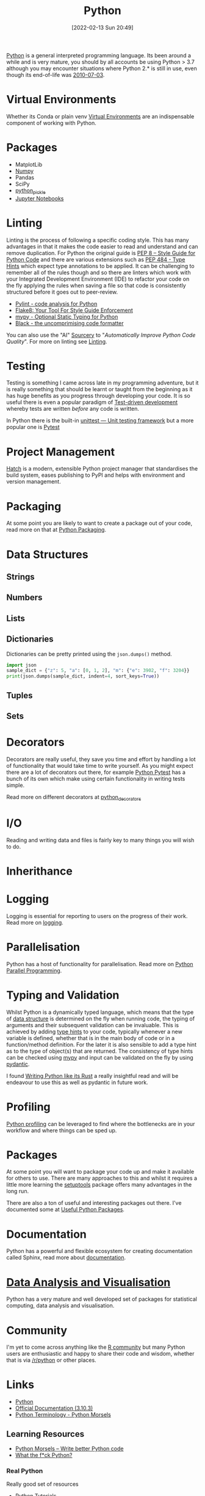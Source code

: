 :PROPERTIES:
:ID:       5b5d1562-ecb4-4199-b530-e7993723e112
:mtime:    20230526200945 20230520211006 20230319231255 20230224095542 20230223120221 20230222142114 20230125155804 20230124164157 20230105135432 20230103175234 20230103103310 20221217185215 20230103103308
:ctime:    20221217185215 20230103103308
:END:
#+TITLE: Python
#+DATE: [2022-02-13 Sun 20:49]
#+FILETAGS: :python:programming:statistics:

[[https://www.python.org][Python]] is a general interpreted programming language. Its been around a while and is very mature, you should by all
accounts be using Python > 3.7 although you may encounter situations where Python 2.* is still in use, even though its
end-of-life was [[https://endoflife.date/python][2010-07-03]].

* Virtual Environments

Whether its Conda or plain venv [[id:4bf1c297-d00a-4857-9339-8017c27138c6][Virtual Environments]] are an indispensable component of working with Python.

* Packages

+ MatplotLib
+ [[id:d7b0fb90-d668-4e31-bc2d-305f6ee14fc9][Numpy]]
+ Pandas
+ SciPy
+ [[id:d9176707-8c60-4557-a181-7780d3215cbe][python_pickle]]
+ [[id:c3712eee-d30f-4dd4-b894-4721d094edd1][Jupyter Notebooks]]

* Linting

Linting is the process of following a specific coding style. This has many advantages in that it makes the code easier
to read and understand and can remove duplication. For Python the original guide is [[https://peps.python.org/pep-0008/][PEP 8 – Style Guide for Python Code]]
and there are various extensions such as [[https://www.python.org/dev/peps/pep-0484/][PEP 484 - Type Hints]] which expect type annotations to be applied. It can be
challenging to remember all of the rules though and so there are linters which work with your Integrated Development
Environment (IDE) to refactor your code on the fly applying the rules when saving a file so that code is consistently
structured before it goes out to peer-review.

+ [[https://pylint.org/][Pylint - code analysis for Python]]
+ [[https://flake8.pycqa.org/en/latest/][Flake8: Your Tool For Style Guide Enforcement]]
+ [[http://mypy-lang.org/][mypy - Optional Static Typing for Python]]
+ [[https://black.readthedocs.io/en/stable/][Black - the uncomprimising code formatter]]


You can also use the "AI" [[https://sourcery.ai/][Sourcery]] to "/Automatically Improve Python Code Quality/". For more on linting see [[id:55581960-395e-443c-bd5d-bc00c496b6ae][Linting]].

* Testing

Testing is something I came across late in my programming adventure, but it is really something that should be learnt or
taught from the beginning as it has huge benefits as you progress through developing your code. It is so useful there is
even a popular paradigm of [[https://en.wikipedia.org/wiki/Test-driven_development][Test-driven development]] whereby tests are written /before/ any code is written.

In Python there is the built-in [[https://docs.python.org/3/library/unittest.html][unittest — Unit testing framework]] but a more popular one is [[id:3cca0dfd-0c82-4685-b9ed-6314f7c8b78f][Pytest]]

* Project Management

[[https://hatch.pypa.io/latest/][Hatch]] is a modern, extensible Python project manager that standardises the build system, eases publishing to PyPI and
helps with environment and version management.

* Packaging
:PROPERTIES:
:mtime:    20221217185215 20230103103309
:ctime:    20221217185215 20230103103309
:END:

At some point you are likely to want to create a package out of your code, read more on that at [[id:bb57f65e-58f4-45de-9620-901dc998f6d6][Python Packaging]].

* Data Structures
:PROPERTIES:
:ID:       8da3c4d1-e3ef-40ec-b2bd-1d5685c8fa51
:mtime:    20230103103314 20221217185215
:ctime:    20221217185215
:END:

** Strings
:PROPERTIES:
:ID:       21faef08-02b9-4a88-9db5-87e40a5d524a
:mtime:    20221217185215 20230103103310
:ctime:    20221217185215 20230103103310
:END:
** Numbers
:PROPERTIES:
:ID:       868ba2d6-b2ad-4f0f-9ad5-e8eeda4f7c5e
:END:
** Lists
:PROPERTIES:
:ID:       9eaeb648-e835-4b6b-8540-0ebfec2ba48d
:END:
** Dictionaries
:PROPERTIES:
:ID:       6bb3fd5e-63e3-43de-aecc-7c840f6d9819
:mtime:    20221217185215 20230103103312
:ctime:    20221217185215
:END:

Dictionaries can be pretty printed using the ~json.dumps()~ method.

#+BEGIN_SRC python :eval no
  import json
  sample_dict = {"z": 5, "a": [0, 1, 2], "m": {"e": 3902, "f": 3204}}
  print(json.dumps(sample_dict, indent=4, sort_keys=True))
#+END_SRC

** Tuples
:PROPERTIES:
:ID:       508c31b8-cbea-4b69-b134-e9ab50691e8e
:END:
** Sets
:PROPERTIES:
:ID:       13fb7bc5-0226-4071-b03b-08ca01fba5f0
:mtime:    20230103103308 20221217185215
:ctime:    20221217185215
:END:


* Decorators
:PROPERTIES:
:ID:       eb1027f2-0e37-4e60-9c41-d27de3e01243
:mtime:    20230222142114 20230105135432 20230103103313 20221217185215
:ctime:    20221217185215
:END:
Decorators are really useful, they save you time and effort by handling a lot of functionality that would take time to
write yourself. As you might expect there are a lot of decorators out there, for example [[id:3cca0dfd-0c82-4685-b9ed-6314f7c8b78f][Python Pytest]] has a bunch of
its own which make using certain functionality in writing tests simple.

Read more on different decorators at [[id:7303cb84-7406-43ed-81d0-bbd3c4961faa][python_decorators]]

* I/O
:PROPERTIES:
:ID:       c821f0a2-07d8-4713-907d-d4916b998fdc
:mtime:    20221217185215
:ctime:    20221217185215
:END:
Reading and writing data and files is fairly key to many things you will wish to do.

* Inherithance
:PROPERTIES:
:ID:       a74a48ce-a5a5-4368-8301-f1d965527993
:END:

* Logging
Logging is essential for reporting to users on the progress of their work. Read more on [[id:345cadc2-52a5-4c91-8de1-a45a98aaa5a8][logging]].

* Parallelisation

Python has a host of functionality for parallelisation. Read more on [[id:077cb9b0-a54e-45b0-abdf-1b8a5bb63aa9][Python Parallel Programming]].

* Typing and Validation
:PROPERTIES:
:ID:       e42e7d26-345d-4bab-ba48-473ac26f5161
:mtime:    20230520211006
:ctime:    20230520211006
:END:
Whilst Python is a dynamically typed language, which means that the type of [[id:8da3c4d1-e3ef-40ec-b2bd-1d5685c8fa51][data structure]] is determined on the fly when
running code, the typing of arguments and their subsequent validation can be invaluable. This is achieved by adding [[https://docs.python.org/3/library/typing.html][type
hints]] to your code, typically whenever a new variable is defined, whether that is in the main body of code or in a
function/method definition. For the later it is also sensible to add a type hint as to the type of object(s) that are
returned.  The consistency of type hints can be checked using [[http://mypy-lang.org/][mypy]] and input can be validated on the fly by using
[[id:ba02ecdf-c35f-4deb-8308-28341922c096][pydantic]].

I found [[https://kobzol.github.io/rust/python/2023/05/20/writing-python-like-its-rust.html][Writing Python like its Rust]] a really insightful read and will be endeavour to use this as well as pydantic in
future work.

* Profiling

[[id:dd7c615f-cd8b-426d-aec0-cfd3803437cc][Python profiling]] can be leveraged to find where the bottlenecks are in your workflow and where things can be sped up.


* Packages

At some point you will want to package your code up and make it available for others to use. There are many approaches
to this and whilst it requires a little more learning the [[https://setuptools.pypa.io/en/latest/#][setuptools]] package offers many advantages in the long run.

There are also a ton of useful and interesting packages out there. I've documented some at [[id:4ca15b37-1436-45fc-8a81-7f1f03b0ee64][Useful Python Packages]].

* Documentation

Python has a powerful and flexible ecosystem for creating documentation called Sphinx, read more about [[id:7318aee8-c864-40cb-9462-4ce36ac56d35][documentation]].

* [[id:ec8e7ee9-0316-4de2-98c1-f775c20b0e35][Data Analysis and Visualisation]]

Python has a very mature and well developed set of packages for statistical computing, data analysis and visualisation.


* Community

I'm yet to come across anything like the [[id:e7011db4-16fc-4cde-bb81-4d172cb0db14][R community]] but many Python users are enthusiastic and happy to share their
code and wisdom, whether that is via [[https://www.reddit.com/r/python][/r/python]] or other places.

* Links
+ [[https://www.python.org][Python]]
+ [[https://docs.python.org/3/][Official Documentation (3.10.3)]]
+ [[https://www.pythonmorsels.com/terms/][Python Terminology - Python Morsels]]

** Learning Resources

+ [[https://www.pythonmorsels.com/][Python Morsels -- Write better Python code]]
+ [[https://github.com/satwikkansal/wtfpython][What the f*ck Python?]]

*** Real Python

Really good set of resources

+ [[https://realpython.com/][Python Tutorials]]

**** Design Patterns

+ [[https://realpython.com/inheritance-composition-python/][Inheritance and Composition: A Python OOP Guide]]
+ [[https://realpython.com/python-super/][Supercharge Your Classes with Python super()]]
+ [[https://realpython.com/factory-method-python/][The Factory Method Pattern and its Implementation in Python]]

** GUI

+ [[https://pyapp-kit.github.io/magicgui/][magicgui]]

** Miscellaneous

+ [[https://pythonspeed.com/performance/][Speed up your code]]
+ [[https://pythonspeed.com/articles/json-memory-streaming/][Processing large JSON files in Python without running out of memory]]
+ [[https://posit.co/blog/top-python-package-picks/][Python made easy with Posit]]
